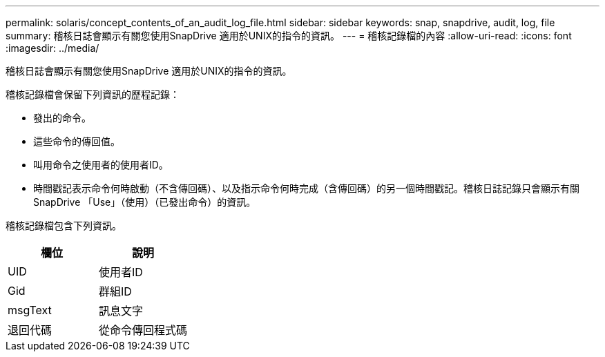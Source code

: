 ---
permalink: solaris/concept_contents_of_an_audit_log_file.html 
sidebar: sidebar 
keywords: snap, snapdrive, audit, log, file 
summary: 稽核日誌會顯示有關您使用SnapDrive 適用於UNIX的指令的資訊。 
---
= 稽核記錄檔的內容
:allow-uri-read: 
:icons: font
:imagesdir: ../media/


[role="lead"]
稽核日誌會顯示有關您使用SnapDrive 適用於UNIX的指令的資訊。

稽核記錄檔會保留下列資訊的歷程記錄：

* 發出的命令。
* 這些命令的傳回值。
* 叫用命令之使用者的使用者ID。
* 時間戳記表示命令何時啟動（不含傳回碼）、以及指示命令何時完成（含傳回碼）的另一個時間戳記。稽核日誌記錄只會顯示有關SnapDrive 「Use」（使用）（已發出命令）的資訊。


稽核記錄檔包含下列資訊。

|===
| 欄位 | 說明 


 a| 
UID
 a| 
使用者ID



 a| 
Gid
 a| 
群組ID



 a| 
msgText
 a| 
訊息文字



 a| 
退回代碼
 a| 
從命令傳回程式碼

|===